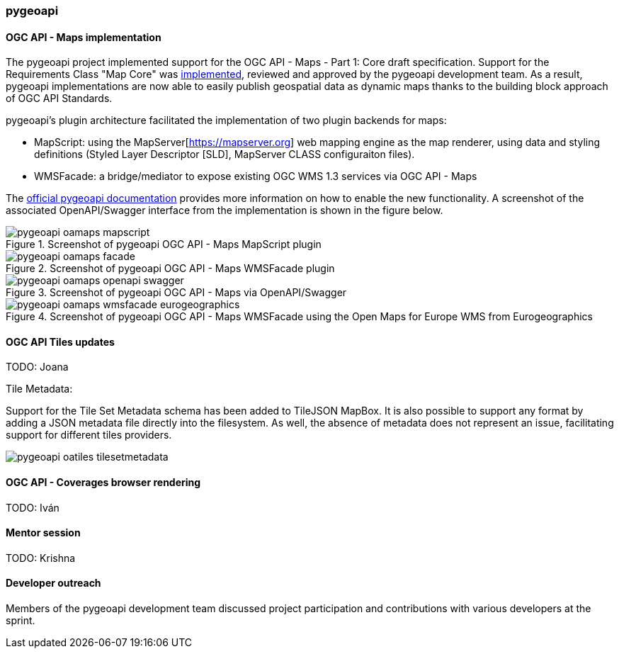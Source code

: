 === pygeoapi

==== OGC API - Maps implementation

The pygeoapi project implemented support for the OGC API - Maps - Part 1: Core draft specification.  Support for the Requirements Class "Map Core" was https://github.com/geopython/pygeoapi/pull/1048[implemented], reviewed and approved by the pygeoapi development team. As a result, pygeoapi implementations are now able to easily publish geospatial data as dynamic maps thanks to the building block approach of OGC API Standards.

pygeoapi's plugin architecture facilitated the implementation of two plugin backends for maps:

- MapScript: using the MapServer[https://mapserver.org] web mapping engine as the map renderer, using data and styling definitions (Styled Layer Descriptor [SLD], MapServer CLASS configuraiton files).
- WMSFacade: a bridge/mediator to expose existing OGC WMS 1.3 services via OGC API - Maps

The https://docs.pygeoapi.io/en/latest/data-publishing/ogcapi-maps.html[official pygeoapi documentation] provides more information on how to enable the new functionality. A screenshot of the associated OpenAPI/Swagger interface from the implementation is shown in the figure below.

[[img_pygeoapi]]
.Screenshot of pygeoapi OGC API - Maps MapScript plugin
image::../images/pygeoapi-oamaps-mapscript.png[align="center"]

.Screenshot of pygeoapi OGC API - Maps WMSFacade plugin
image::../images/pygeoapi-oamaps-facade.png[align="center"]

.Screenshot of pygeoapi OGC API - Maps via OpenAPI/Swagger
image::../images/pygeoapi-oamaps-openapi-swagger.png[align="center"]

.Screenshot of pygeoapi OGC API - Maps WMSFacade using the Open Maps for Europe WMS from Eurogeographics
image::../images/pygeoapi-oamaps-wmsfacade-eurogeographics.png[align="center"]

==== OGC API Tiles updates

TODO: Joana

Tile Metadata: 

Support for the Tile Set Metadata schema has been added to TileJSON MapBox. It is also possible to support any format by adding a JSON metadata file directly into the filesystem. As well, the absence of metadata does not represent an issue, facilitating support for different tiles providers.

image::../images/pygeoapi-oatiles-tilesetmetadata.png[align="center"]


==== OGC API - Coverages browser rendering

TODO: Iván

==== Mentor session

TODO: Krishna

==== Developer outreach

Members of the pygeoapi development team discussed project participation and contributions with various developers at the sprint.
